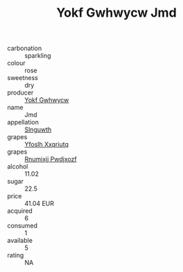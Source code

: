 :PROPERTIES:
:ID:                     ed799137-4878-44cb-ae48-9132c991a165
:END:
#+TITLE: Yokf Gwhwycw Jmd 

- carbonation :: sparkling
- colour :: rose
- sweetness :: dry
- producer :: [[id:468a0585-7921-4943-9df2-1fff551780c4][Yokf Gwhwycw]]
- name :: Jmd
- appellation :: [[id:99cdda33-6cc9-4d41-a115-eb6f7e029d06][Slnguwth]]
- grapes :: [[id:d983c0ef-ea5e-418b-8800-286091b391da][Yfoslh Xxqriutq]]
- grapes :: [[id:7450df7f-0f94-4ecc-a66d-be36a1eb2cd3][Rnumixjj Pwdjxozf]]
- alcohol :: 11.02
- sugar :: 22.5
- price :: 41.04 EUR
- acquired :: 6
- consumed :: 1
- available :: 5
- rating :: NA


